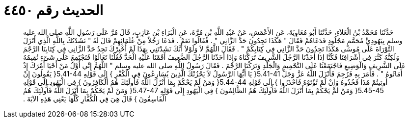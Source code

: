 
= الحديث رقم ٤٤٥٠

[quote.hadith]
حَدَّثَنَا مُحَمَّدُ بْنُ الْعَلاَءِ، حَدَّثَنَا أَبُو مُعَاوِيَةَ، عَنِ الأَعْمَشِ، عَنْ عَبْدِ اللَّهِ بْنِ مُرَّةَ، عَنِ الْبَرَاءِ بْنِ عَازِبٍ، قَالَ مُرَّ عَلَى رَسُولِ اللَّهِ صلى الله عليه وسلم بِيَهُودِيٍّ مُحَمَّمٍ مَجْلُودٍ فَدَعَاهُمْ فَقَالَ ‏"‏ هَكَذَا تَجِدُونَ حَدَّ الزَّانِي ‏"‏ ‏.‏ فَقَالُوا نَعَمْ ‏.‏ فَدَعَا رَجُلاً مِنْ عُلَمَائِهِمْ قَالَ لَهُ ‏"‏ نَشَدْتُكَ بِاللَّهِ الَّذِي أَنْزَلَ التَّوْرَاةَ عَلَى مُوسَى هَكَذَا تَجِدُونَ حَدَّ الزَّانِي فِي كِتَابِكُمْ ‏"‏ ‏.‏ فَقَالَ اللَّهُمَّ لاَ وَلَوْلاَ أَنَّكَ نَشَدْتَنِي بِهَذَا لَمْ أُخْبِرْكَ نَجِدُ حَدَّ الزَّانِي فِي كِتَابِنَا الرَّجْمَ وَلَكِنَّهُ كَثُرَ فِي أَشْرَافِنَا فَكُنَّا إِذَا أَخَذْنَا الرَّجُلَ الشَّرِيفَ تَرَكْنَاهُ وَإِذَا أَخَذْنَا الرَّجُلَ الضَّعِيفَ أَقَمْنَا عَلَيْهِ الْحَدَّ فَقُلْنَا تَعَالَوْا فَنَجْتَمِعَ عَلَى شَىْءٍ نُقِيمُهُ عَلَى الشَّرِيفِ وَالْوَضِيعِ فَاجْتَمَعْنَا عَلَى التَّحْمِيمِ وَالْجَلْدِ وَتَرَكْنَا الرَّجْمَ ‏.‏ فَقَالَ رَسُولُ اللَّهِ صلى الله عليه وسلم ‏"‏ اللَّهُمَّ إِنِّي أَوَّلُ مَنْ أَحْيَا أَمْرَكَ إِذْ أَمَاتُوهُ ‏"‏ ‏.‏ فَأَمَرَ بِهِ فَرُجِمَ فَأَنْزَلَ اللَّهُ عَزَّ وَجَلَّ ‏5.41-41{‏ يَا أَيُّهَا الرَّسُولُ لاَ يَحْزُنْكَ الَّذِينَ يُسَارِعُونَ فِي الْكُفْرِ ‏}‏ إِلَى قَوْلِهِ ‏5.41-44{‏ يَقُولُونَ إِنْ أُوتِيتُمْ هَذَا فَخُذُوهُ وَإِنْ لَمْ تُؤْتَوْهُ فَاحْذَرُوا ‏}‏ إِلَى قَوْلِهِ ‏5.44-44{‏ وَمَنْ لَمْ يَحْكُمْ بِمَا أَنْزَلَ اللَّهُ فَأُولَئِكَ هُمُ الْكَافِرُونَ ‏}‏ فِي الْيَهُودِ إِلَى قَوْلِهِ ‏5.45-45{‏ وَمَنْ لَمْ يَحْكُمْ بِمَا أَنْزَلَ اللَّهُ فَأُولَئِكَ هُمُ الظَّالِمُونَ ‏}‏ فِي الْيَهُودِ إِلَى قَوْلِهِ ‏5.47-47{‏ وَمَنْ لَمْ يَحْكُمْ بِمَا أَنْزَلَ اللَّهُ فَأُولَئِكَ هُمُ الْفَاسِقُونَ ‏}‏ قَالَ هِيَ فِي الْكُفَّارِ كُلُّهَا يَعْنِي هَذِهِ الآيَةَ ‏.‏